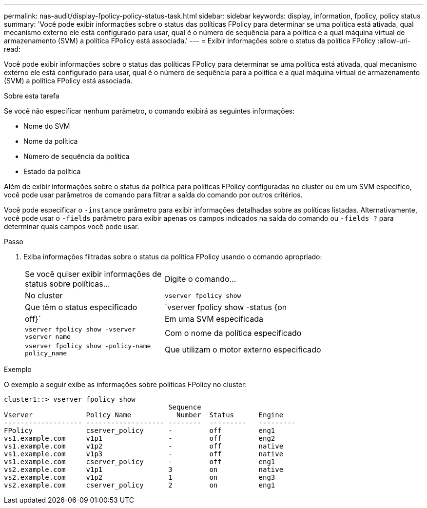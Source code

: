 ---
permalink: nas-audit/display-fpolicy-policy-status-task.html 
sidebar: sidebar 
keywords: display, information, fpolicy, policy status 
summary: 'Você pode exibir informações sobre o status das políticas FPolicy para determinar se uma política está ativada, qual mecanismo externo ele está configurado para usar, qual é o número de sequência para a política e a qual máquina virtual de armazenamento (SVM) a política FPolicy está associada.' 
---
= Exibir informações sobre o status da política FPolicy
:allow-uri-read: 


[role="lead"]
Você pode exibir informações sobre o status das políticas FPolicy para determinar se uma política está ativada, qual mecanismo externo ele está configurado para usar, qual é o número de sequência para a política e a qual máquina virtual de armazenamento (SVM) a política FPolicy está associada.

.Sobre esta tarefa
Se você não especificar nenhum parâmetro, o comando exibirá as seguintes informações:

* Nome do SVM
* Nome da política
* Número de sequência da política
* Estado da política


Além de exibir informações sobre o status da política para políticas FPolicy configuradas no cluster ou em um SVM específico, você pode usar parâmetros de comando para filtrar a saída do comando por outros critérios.

Você pode especificar o `-instance` parâmetro para exibir informações detalhadas sobre as políticas listadas. Alternativamente, você pode usar o `-fields` parâmetro para exibir apenas os campos indicados na saída do comando ou `-fields ?` para determinar quais campos você pode usar.

.Passo
. Exiba informações filtradas sobre o status da política FPolicy usando o comando apropriado:
+
[cols="35,65"]
|===


| Se você quiser exibir informações de status sobre políticas... | Digite o comando... 


 a| 
No cluster
 a| 
`vserver fpolicy show`



 a| 
Que têm o status especificado
 a| 
`vserver fpolicy show -status {on|off}`



 a| 
Em uma SVM especificada
 a| 
`vserver fpolicy show -vserver vserver_name`



 a| 
Com o nome da política especificado
 a| 
`vserver fpolicy show -policy-name policy_name`



 a| 
Que utilizam o motor externo especificado
 a| 
`vserver fpolicy show -engine engine_name`

|===


.Exemplo
O exemplo a seguir exibe as informações sobre políticas FPolicy no cluster:

[listing]
----

cluster1::> vserver fpolicy show
                                        Sequence
Vserver             Policy Name           Number  Status      Engine
------------------- ------------------- --------  ---------   ---------
FPolicy             cserver_policy      -         off         eng1
vs1.example.com     v1p1                -         off         eng2
vs1.example.com     v1p2                -         off         native
vs1.example.com     v1p3                -         off         native
vs1.example.com     cserver_policy      -         off         eng1
vs2.example.com     v1p1                3         on          native
vs2.example.com     v1p2                1         on          eng3
vs2.example.com     cserver_policy      2         on          eng1
----